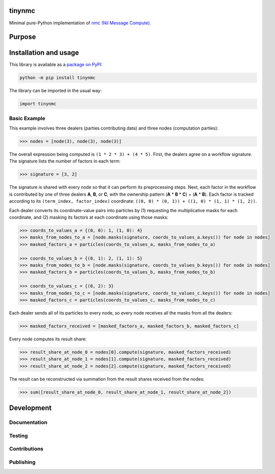 tinynmc
=======

Minimal pure-Python implementation of `nmc (Nil Message Compute) <https://docsend.com/view/7bkgvzagr6ifhwrc>`__.

|pypi|

.. |pypi| image:: https://badge.fury.io/py/tinynmc.svg
   :target: https://badge.fury.io/py/tinynmc
   :alt: PyPI version and link.

Purpose
=======

Installation and usage
======================

This library is available as a `package on PyPI <https://pypi.org/project/tinynmc>`__:

.. code-block:: bash

    python -m pip install tinynmc

The library can be imported in the usual way:

.. code-block:: python

    import tinynmc

Basic Example
-------------

This example involves three dealers (parties contributing data) and three nodes (computation parties):

.. code-block:: python

    >>> nodes = [node(3), node(3), node(3)]

The overall expression being computed is ``(1 * 2 * 3) + (4 * 5)``. First, the dealers agree on a workflow signature. The signature lists the number of factors in each term:

.. code-block:: python

    >>> signature = [3, 2]

The signature is shared with every node so that it can perform its preprocessing steps. Next, each factor in the workflow is contributed by one of three dealers **A**, **B**, or **C**, with the ownership pattern (**A** * **B** * **C**) + (**A** * **B**). Each factor is tracked according to its ``(term_index, factor_index)`` coordinate: ``((0, 0) * (0, 1)) + ((1, 0) * (1, 1) * (1, 2))``.

Each dealer converts its coordinate-value pairs into particles by (1) requesting the multiplicative masks for each coordinate, and (2) masking its factors at each coordinate using those masks:

.. code-block:: python

    >>> coords_to_values_a = {(0, 0): 1, (1, 0): 4}
    >>> masks_from_nodes_to_a = [node.masks(signature, coords_to_values_a.keys()) for node in nodes]
    >>> masked_factors_a = particles(coords_to_values_a, masks_from_nodes_to_a)

    >>> coords_to_values_b = {(0, 1): 2, (1, 1): 5}
    >>> masks_from_nodes_to_b = [node.masks(signature, coords_to_values_b.keys()) for node in nodes]
    >>> masked_factors_b = particles(coords_to_values_b, masks_from_nodes_to_b)

    >>> coords_to_values_c = {(0, 2): 3}
    >>> masks_from_nodes_to_c = [node.masks(signature, coords_to_values_c.keys()) for node in nodes]
    >>> masked_factors_c = particles(coords_to_values_c, masks_from_nodes_to_c)


Each dealer sends all of its particles to every node, so every node receives all the masks from all the dealers:

.. code-block:: python

    >>> masked_factors_received = [masked_factors_a, masked_factors_b, masked_factors_c]

Every node computes its result share:

.. code-block:: python

    >>> result_share_at_node_0 = nodes[0].compute(signature, masked_factors_received)
    >>> result_share_at_node_1 = nodes[1].compute(signature, masked_factors_received)
    >>> result_share_at_node_2 = nodes[2].compute(signature, masked_factors_received)

The result can be reconstructed via summation from the result shares received from the nodes:

.. code-block:: python

    >>> sum([result_share_at_node_0, result_share_at_node_1, result_share_at_node_2])

Development
===========

Documentation
-------------

Testing
-------

Contributions
-------------

Publishing
----------
